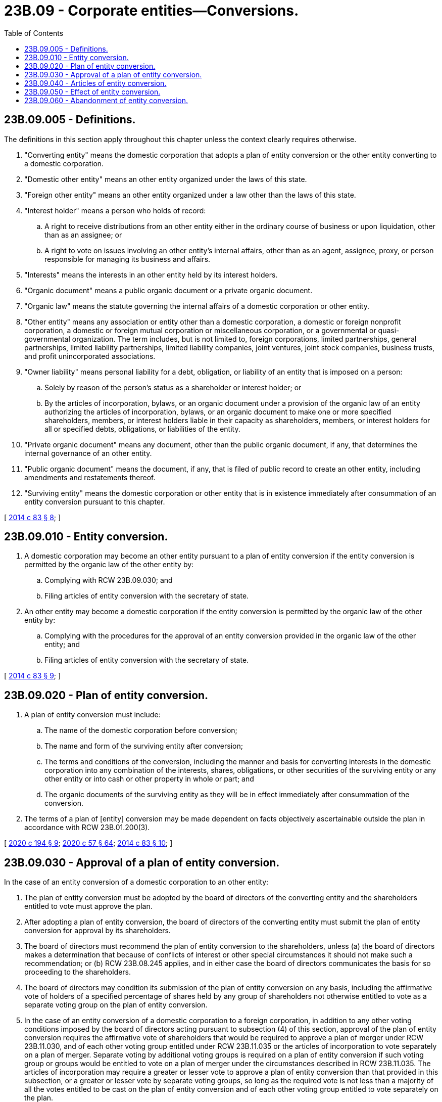 = 23B.09 - Corporate entities—Conversions.
:toc:

== 23B.09.005 - Definitions.
The definitions in this section apply throughout this chapter unless the context clearly requires otherwise.

. "Converting entity" means the domestic corporation that adopts a plan of entity conversion or the other entity converting to a domestic corporation.

. "Domestic other entity" means an other entity organized under the laws of this state.

. "Foreign other entity" means an other entity organized under a law other than the laws of this state.

. "Interest holder" means a person who holds of record:

.. A right to receive distributions from an other entity either in the ordinary course of business or upon liquidation, other than as an assignee; or

.. A right to vote on issues involving an other entity's internal affairs, other than as an agent, assignee, proxy, or person responsible for managing its business and affairs.

. "Interests" means the interests in an other entity held by its interest holders.

. "Organic document" means a public organic document or a private organic document.

. "Organic law" means the statute governing the internal affairs of a domestic corporation or other entity.

. "Other entity" means any association or entity other than a domestic corporation, a domestic or foreign nonprofit corporation, a domestic or foreign mutual corporation or miscellaneous corporation, or a governmental or quasi-governmental organization. The term includes, but is not limited to, foreign corporations, limited partnerships, general partnerships, limited liability partnerships, limited liability companies, joint ventures, joint stock companies, business trusts, and profit unincorporated associations.

. "Owner liability" means personal liability for a debt, obligation, or liability of an entity that is imposed on a person:

.. Solely by reason of the person's status as a shareholder or interest holder; or

.. By the articles of incorporation, bylaws, or an organic document under a provision of the organic law of an entity authorizing the articles of incorporation, bylaws, or an organic document to make one or more specified shareholders, members, or interest holders liable in their capacity as shareholders, members, or interest holders for all or specified debts, obligations, or liabilities of the entity.

. "Private organic document" means any document, other than the public organic document, if any, that determines the internal governance of an other entity.

. "Public organic document" means the document, if any, that is filed of public record to create an other entity, including amendments and restatements thereof.

. "Surviving entity" means the domestic corporation or other entity that is in existence immediately after consummation of an entity conversion pursuant to this chapter.

[ http://lawfilesext.leg.wa.gov/biennium/2013-14/Pdf/Bills/Session%20Laws/Senate/5999.SL.pdf?cite=2014%20c%2083%20§%208[2014 c 83 § 8]; ]

== 23B.09.010 - Entity conversion.
. A domestic corporation may become an other entity pursuant to a plan of entity conversion if the entity conversion is permitted by the organic law of the other entity by:

.. Complying with RCW 23B.09.030; and

.. Filing articles of entity conversion with the secretary of state.

. An other entity may become a domestic corporation if the entity conversion is permitted by the organic law of the other entity by:

.. Complying with the procedures for the approval of an entity conversion provided in the organic law of the other entity; and

.. Filing articles of entity conversion with the secretary of state.

[ http://lawfilesext.leg.wa.gov/biennium/2013-14/Pdf/Bills/Session%20Laws/Senate/5999.SL.pdf?cite=2014%20c%2083%20§%209[2014 c 83 § 9]; ]

== 23B.09.020 - Plan of entity conversion.
. A plan of entity conversion must include:

.. The name of the domestic corporation before conversion;

.. The name and form of the surviving entity after conversion;

.. The terms and conditions of the conversion, including the manner and basis for converting interests in the domestic corporation into any combination of the interests, shares, obligations, or other securities of the surviving entity or any other entity or into cash or other property in whole or part; and

.. The organic documents of the surviving entity as they will be in effect immediately after consummation of the conversion.

. The terms of a plan of [entity] conversion may be made dependent on facts objectively ascertainable outside the plan in accordance with RCW 23B.01.200(3).

[ http://lawfilesext.leg.wa.gov/biennium/2019-20/Pdf/Bills/Session%20Laws/Senate/6037-S.SL.pdf?cite=2020%20c%20194%20§%209[2020 c 194 § 9]; http://lawfilesext.leg.wa.gov/biennium/2019-20/Pdf/Bills/Session%20Laws/Senate/6028-S.SL.pdf?cite=2020%20c%2057%20§%2064[2020 c 57 § 64]; http://lawfilesext.leg.wa.gov/biennium/2013-14/Pdf/Bills/Session%20Laws/Senate/5999.SL.pdf?cite=2014%20c%2083%20§%2010[2014 c 83 § 10]; ]

== 23B.09.030 - Approval of a plan of entity conversion.
In the case of an entity conversion of a domestic corporation to an other entity:

. The plan of entity conversion must be adopted by the board of directors of the converting entity and the shareholders entitled to vote must approve the plan.

. After adopting a plan of entity conversion, the board of directors of the converting entity must submit the plan of entity conversion for approval by its shareholders.

. The board of directors must recommend the plan of entity conversion to the shareholders, unless (a) the board of directors makes a determination that because of conflicts of interest or other special circumstances it should not make such a recommendation; or (b) RCW 23B.08.245 applies, and in either case the board of directors communicates the basis for so proceeding to the shareholders.

. The board of directors may condition its submission of the plan of entity conversion on any basis, including the affirmative vote of holders of a specified percentage of shares held by any group of shareholders not otherwise entitled to vote as a separate voting group on the plan of entity conversion.

. In the case of an entity conversion of a domestic corporation to a foreign corporation, in addition to any other voting conditions imposed by the board of directors acting pursuant to subsection (4) of this section, approval of the plan of entity conversion requires the affirmative vote of shareholders that would be required to approve a plan of merger under RCW 23B.11.030, and of each other voting group entitled under RCW 23B.11.035 or the articles of incorporation to vote separately on a plan of merger. Separate voting by additional voting groups is required on a plan of entity conversion if such voting group or groups would be entitled to vote on a plan of merger under the circumstances described in RCW 23B.11.035. The articles of incorporation may require a greater or lesser vote to approve a plan of entity conversion than that provided in this subsection, or a greater or lesser vote by separate voting groups, so long as the required vote is not less than a majority of all the votes entitled to be cast on the plan of entity conversion and of each other voting group entitled to vote separately on the plan.

. In the case of an entity conversion of a domestic corporation to an other entity that is not a foreign corporation, approval of the plan of entity conversion requires the approval of all shareholders of the domestic corporation, whether or not entitled to vote under this title or the articles of incorporation.

. If as a result of the conversion one or more shareholders of the domestic corporation would become subject to owner liability for the debts, obligations, or liabilities of any other person or entity, in addition to the approval requirements under subsections (5) and (6) of this section, approval of the plan of entity conversion must also require each such shareholder to execute a separate written consent to become subject to such owner liability.

. If the approval of the shareholders is to be given at a meeting, the domestic corporation must notify each shareholder, whether or not entitled to vote, of the proposed meeting of shareholders at which the plan of entity conversion is to be submitted for approval in accordance with RCW 23B.07.050. The notice must state that the purpose, or one of the purposes, of the meeting is to consider the plan of entity conversion and must contain or be accompanied by a copy or summary of the plan of entity conversion. The notice must include or be accompanied by a copy of the organic documents of the surviving entity as they will be in effect immediately after the conversion.

. If any provision of the articles of incorporation, bylaws, or an agreement to which any of the directors or shareholders of the domestic corporation are parties, adopted, or entered into before June 12, 2014, applies to a merger of the domestic corporation, other than a provision that limits or eliminates voting or dissenters' rights, and the document does not refer to an entity conversion of the domestic corporation, the provision is deemed to apply to an entity conversion of the domestic corporation until the provision is subsequently amended.

[ http://lawfilesext.leg.wa.gov/biennium/2019-20/Pdf/Bills/Session%20Laws/Senate/6028-S.SL.pdf?cite=2020%20c%2057%20§%2065[2020 c 57 § 65]; http://lawfilesext.leg.wa.gov/biennium/2013-14/Pdf/Bills/Session%20Laws/Senate/5999.SL.pdf?cite=2014%20c%2083%20§%2011[2014 c 83 § 11]; ]

== 23B.09.040 - Articles of entity conversion.
. After a plan of entity conversion by a domestic corporation converting into an other entity has been adopted and approved as required by this chapter, articles of entity conversion must be executed on behalf of the domestic corporation by any officer or other duly authorized representative and must be delivered to the secretary of state for filing.

. After the conversion of an other entity into a domestic corporation has been adopted and approved as required by the organic law of the converting entity, articles of entity conversion must be executed on behalf of the converting entity by any officer or other duly authorized representative and must be delivered to the secretary of state for filing.

. The articles of entity conversion must set forth:

.. A statement that the converting entity has been converted into the surviving entity;

.. The name and form of the converting entity before conversion;

.. The name and form of the surviving entity after conversion, which must be a name that satisfies the requirements of Article 3 of chapter 23.95 RCW if the surviving entity after conversion is a domestic corporation;

.. Articles of incorporation that comply with RCW 23B.02.020 if the surviving entity after conversion is a domestic corporation;

.. The date the conversion is effective under the organic law of the surviving entity;

.. If the converting entity is a domestic corporation, a statement that the conversion was duly approved by the shareholders of the domestic corporation pursuant to RCW 23B.09.030;

.. If the converting entity is an other entity, a statement that the conversion was duly approved as required by the organic law of the converting entity; and

.. If the surviving entity is a foreign other entity not authorized to transact business in this state: (i) A statement that the surviving entity consents to service of process pursuant to RCW 23.95.450 in a proceeding to enforce any obligation or the rights of dissenting shareholders of the domestic corporation; and (ii) the street and mailing address of the entity's principal office that may be used for service of process under RCW 23.95.450.

. The articles of entity conversion take effect at the effective time provided in RCW 23.95.210. Articles of entity conversion under subsection (1) or (2) of this section may be combined with any required conversion filing under the organic law of the other entity if the combined filing satisfies the requirements of both this section and the organic law of the other entity.

[ http://lawfilesext.leg.wa.gov/biennium/2019-20/Pdf/Bills/Session%20Laws/Senate/6028-S.SL.pdf?cite=2020%20c%2057%20§%2066[2020 c 57 § 66]; http://lawfilesext.leg.wa.gov/biennium/2015-16/Pdf/Bills/Session%20Laws/Senate/5387.SL.pdf?cite=2015%20c%20176%20§%202121[2015 c 176 § 2121]; http://lawfilesext.leg.wa.gov/biennium/2013-14/Pdf/Bills/Session%20Laws/Senate/5999.SL.pdf?cite=2014%20c%2083%20§%2012[2014 c 83 § 12]; ]

== 23B.09.050 - Effect of entity conversion.
. An entity that has been converted pursuant to this chapter is, for all purposes of the laws of the state of Washington, deemed to be the same entity that existed before the conversion and, unless otherwise agreed or as required under applicable non-Washington law, the converting entity is not required to wind up its affairs or pay its liabilities and distribute its assets, and the conversion is not deemed to constitute a dissolution of the converting entity.

. When any conversion becomes effective under this chapter:

.. The title to all real estate and other property, both tangible and intangible, owned by the converting entity remains vested in the surviving entity without reversion or impairment;

.. All rights of creditors and all liens upon any property of the converting entity must be preserved unimpaired, and all debts, liabilities, and other obligations of the converting entity continue as obligations of the surviving entity, remain attached to the surviving entity, and may be enforced against it to the same extent as if the debts, liabilities, and other obligations had originally been incurred or contracted by it in its capacity as the surviving entity;

.. An action or proceeding pending by or against the converting entity may be continued by or against the surviving entity as if the conversion had not occurred;

.. Except as prohibited by other law, all of the rights, privileges, immunities, powers, and purposes of the converting entity remain vested in the surviving entity; and

.. Except as otherwise provided in the plan of entity conversion, the terms and conditions of the plan of entity conversion take effect.

. When a conversion of a domestic corporation to a foreign other entity becomes effective, the surviving entity is deemed:

.. To consent to the jurisdiction of the courts of this state to enforce any obligation owed by the converting entity, if before the conversion the converting entity was subject to suit in this state on the obligation;

.. To consent to service of process pursuant to RCW 23.95.450 in a proceeding to enforce any obligation or the rights of dissenting shareholders of the domestic corporation in connection with the conversion; and

.. To agree that it will promptly pay to the dissenting shareholders of the domestic corporation the amount, if any, to which they are entitled under chapter 23B.13 RCW.

[ http://lawfilesext.leg.wa.gov/biennium/2015-16/Pdf/Bills/Session%20Laws/Senate/5387.SL.pdf?cite=2015%20c%20176%20§%202122[2015 c 176 § 2122]; http://lawfilesext.leg.wa.gov/biennium/2013-14/Pdf/Bills/Session%20Laws/Senate/5999.SL.pdf?cite=2014%20c%2083%20§%2013[2014 c 83 § 13]; ]

== 23B.09.060 - Abandonment of entity conversion.
. Unless otherwise provided in a plan of entity conversion of a domestic corporation, after the plan of entity conversion has been adopted and approved as required by this chapter, and at any time before the articles of entity conversion have become effective, the planned conversion may be abandoned by the board of directors without action by the shareholders.

. If any entity conversion is abandoned after articles of entity conversion have been filed with the secretary of state but before the entity conversion has become effective, a statement that the entity conversion has been abandoned in accordance with this section, executed by an officer or other duly authorized representative, must be delivered to the secretary of state for filing prior to the effective date of the entity conversion and in accordance with RCW 23.95.215. Upon filing, the statement takes effect and the entity conversion is deemed abandoned and may not become effective.

[ http://lawfilesext.leg.wa.gov/biennium/2019-20/Pdf/Bills/Session%20Laws/Senate/6028-S.SL.pdf?cite=2020%20c%2057%20§%2067[2020 c 57 § 67]; http://lawfilesext.leg.wa.gov/biennium/2015-16/Pdf/Bills/Session%20Laws/Senate/5387.SL.pdf?cite=2015%20c%20176%20§%202123[2015 c 176 § 2123]; http://lawfilesext.leg.wa.gov/biennium/2013-14/Pdf/Bills/Session%20Laws/Senate/5999.SL.pdf?cite=2014%20c%2083%20§%2014[2014 c 83 § 14]; ]

